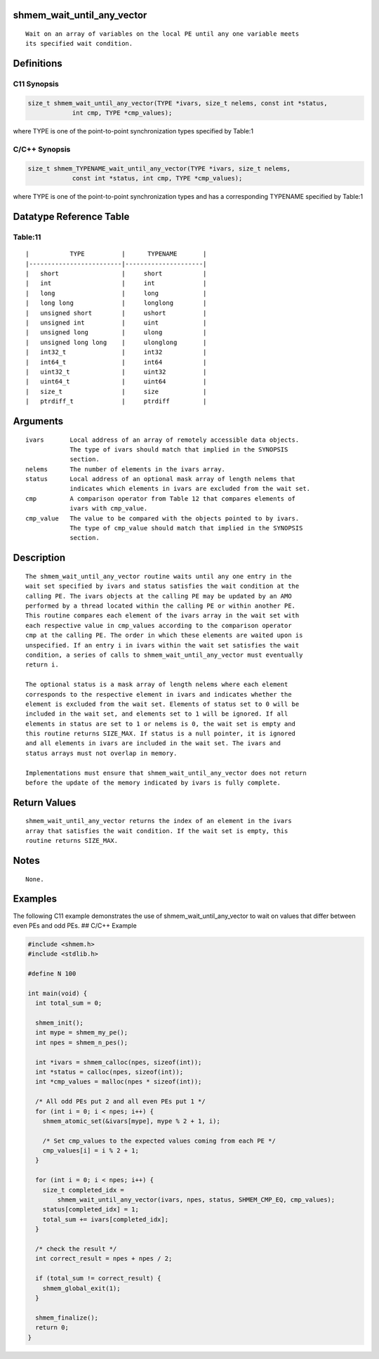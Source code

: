 shmem_wait_until_any_vector
===========================

::

   Wait on an array of variables on the local PE until any one variable meets
   its specified wait condition.

Definitions
===========

C11 Synopsis
------------

.. code:: bash

   size_t shmem_wait_until_any_vector(TYPE *ivars, size_t nelems, const int *status,
               int cmp, TYPE *cmp_values);

where TYPE is one of the point-to-point synchronization types specified
by Table:1

C/C++ Synopsis
--------------

.. code:: bash

   size_t shmem_TYPENAME_wait_until_any_vector(TYPE *ivars, size_t nelems,
               const int *status, int cmp, TYPE *cmp_values);

where TYPE is one of the point-to-point synchronization types and has a
corresponding TYPENAME specified by Table:1

Datatype Reference Table
========================

Table:11
--------

::

     |           TYPE          |      TYPENAME       |
     |-------------------------|---------------------|
     |   short                 |     short           |
     |   int                   |     int             |
     |   long                  |     long            |
     |   long long             |     longlong        |
     |   unsigned short        |     ushort          |
     |   unsigned int          |     uint            |
     |   unsigned long         |     ulong           |
     |   unsigned long long    |     ulonglong       |
     |   int32_t               |     int32           |
     |   int64_t               |     int64           |
     |   uint32_t              |     uint32          |
     |   uint64_t              |     uint64          |
     |   size_t                |     size            |
     |   ptrdiff_t             |     ptrdiff         |

Arguments
=========

::

   ivars       Local address of an array of remotely accessible data objects.
               The type of ivars should match that implied in the SYNOPSIS
               section.
   nelems      The number of elements in the ivars array.
   status      Local address of an optional mask array of length nelems that
               indicates which elements in ivars are excluded from the wait set.
   cmp         A comparison operator from Table 12 that compares elements of
               ivars with cmp_value.
   cmp_value   The value to be compared with the objects pointed to by ivars.
               The type of cmp_value should match that implied in the SYNOPSIS
               section.

Description
===========

::

   The shmem_wait_until_any_vector routine waits until any one entry in the
   wait set specified by ivars and status satisfies the wait condition at the
   calling PE. The ivars objects at the calling PE may be updated by an AMO
   performed by a thread located within the calling PE or within another PE.
   This routine compares each element of the ivars array in the wait set with
   each respective value in cmp_values according to the comparison operator
   cmp at the calling PE. The order in which these elements are waited upon is
   unspecified. If an entry i in ivars within the wait set satisfies the wait
   condition, a series of calls to shmem_wait_until_any_vector must eventually
   return i.

   The optional status is a mask array of length nelems where each element
   corresponds to the respective element in ivars and indicates whether the
   element is excluded from the wait set. Elements of status set to 0 will be
   included in the wait set, and elements set to 1 will be ignored. If all
   elements in status are set to 1 or nelems is 0, the wait set is empty and
   this routine returns SIZE_MAX. If status is a null pointer, it is ignored
   and all elements in ivars are included in the wait set. The ivars and
   status arrays must not overlap in memory.

   Implementations must ensure that shmem_wait_until_any_vector does not return
   before the update of the memory indicated by ivars is fully complete.

Return Values
=============

::

   shmem_wait_until_any_vector returns the index of an element in the ivars
   array that satisfies the wait condition. If the wait set is empty, this
   routine returns SIZE_MAX.

Notes
=====

::

   None.

Examples
========

The following C11 example demonstrates the use of
shmem_wait_until_any_vector to wait on values that differ between even
PEs and odd PEs. ## C/C++ Example

.. code:: bash

   #include <shmem.h>
   #include <stdlib.h>

   #define N 100

   int main(void) {
     int total_sum = 0;

     shmem_init();
     int mype = shmem_my_pe();
     int npes = shmem_n_pes();

     int *ivars = shmem_calloc(npes, sizeof(int));
     int *status = calloc(npes, sizeof(int));
     int *cmp_values = malloc(npes * sizeof(int));

     /* All odd PEs put 2 and all even PEs put 1 */
     for (int i = 0; i < npes; i++) {
       shmem_atomic_set(&ivars[mype], mype % 2 + 1, i);

       /* Set cmp_values to the expected values coming from each PE */
       cmp_values[i] = i % 2 + 1;
     }

     for (int i = 0; i < npes; i++) {
       size_t completed_idx =
           shmem_wait_until_any_vector(ivars, npes, status, SHMEM_CMP_EQ, cmp_values);
       status[completed_idx] = 1;
       total_sum += ivars[completed_idx];
     }

     /* check the result */
     int correct_result = npes + npes / 2;

     if (total_sum != correct_result) {
       shmem_global_exit(1);
     }

     shmem_finalize();
     return 0;
   }
